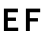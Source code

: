SplineFontDB: 3.0
FontName: russian-road-sign
FullName: Russian Road Sign
FamilyName: Russian Road Sign
Weight: Medium
Copyright: Created by Alexander Sapozhnikov with FontForge 2.0 (http://fontforge.sf.net)
UComments: "2013-1-26: Created." 
Version: 001.000
ItalicAngle: 0
UnderlinePosition: -100
UnderlineWidth: 50
Ascent: 800
Descent: 200
LayerCount: 2
Layer: 0 0 "Back"  1
Layer: 1 0 "Fore"  0
NeedsXUIDChange: 1
XUID: [1021 632 699837233 8314019]
OS2Version: 0
OS2_WeightWidthSlopeOnly: 0
OS2_UseTypoMetrics: 1
CreationTime: 1359148831
ModificationTime: 1359152898
OS2TypoAscent: 0
OS2TypoAOffset: 1
OS2TypoDescent: 0
OS2TypoDOffset: 1
OS2TypoLinegap: 0
OS2WinAscent: 0
OS2WinAOffset: 1
OS2WinDescent: 0
OS2WinDOffset: 1
HheadAscent: 0
HheadAOffset: 1
HheadDescent: 0
HheadDOffset: 1
OS2Vendor: 'PfEd'
MarkAttachClasses: 1
DEI: 91125
LangName: 1033 
Encoding: UnicodeFull
UnicodeInterp: none
NameList: Adobe Glyph List
DisplaySize: -72
AntiAlias: 1
FitToEm: 1
WinInfo: 17 17 7
BeginPrivate: 0
EndPrivate
BeginChars: 1114112 2

StartChar: F
Encoding: 70 70 0
Width: 526
VWidth: 0
Flags: HWO
LayerCount: 2
Fore
SplineSet
98 0 m 25
 196 0 l 25
 196 238 l 25
 399 238 l 25
 399 322 l 25
 196 322 l 25
 196 469 l 25
 455 469 l 25
 455 560 l 25
 98 560 l 25
 98 0 l 25
EndSplineSet
EndChar

StartChar: E
Encoding: 69 69 1
Width: 538
VWidth: 0
Flags: HWO
LayerCount: 2
Fore
SplineSet
98 0 m 25
 455 0 l 21
 455 84 l 1
 196 84 l 1
 196 252 l 9
 399 252 l 25
 399 336 l 25
 196 336 l 25
 196 469 l 25
 448 469 l 25
 448 560 l 25
 98 560 l 25
 98 0 l 25
EndSplineSet
EndChar
EndChars
EndSplineFont

